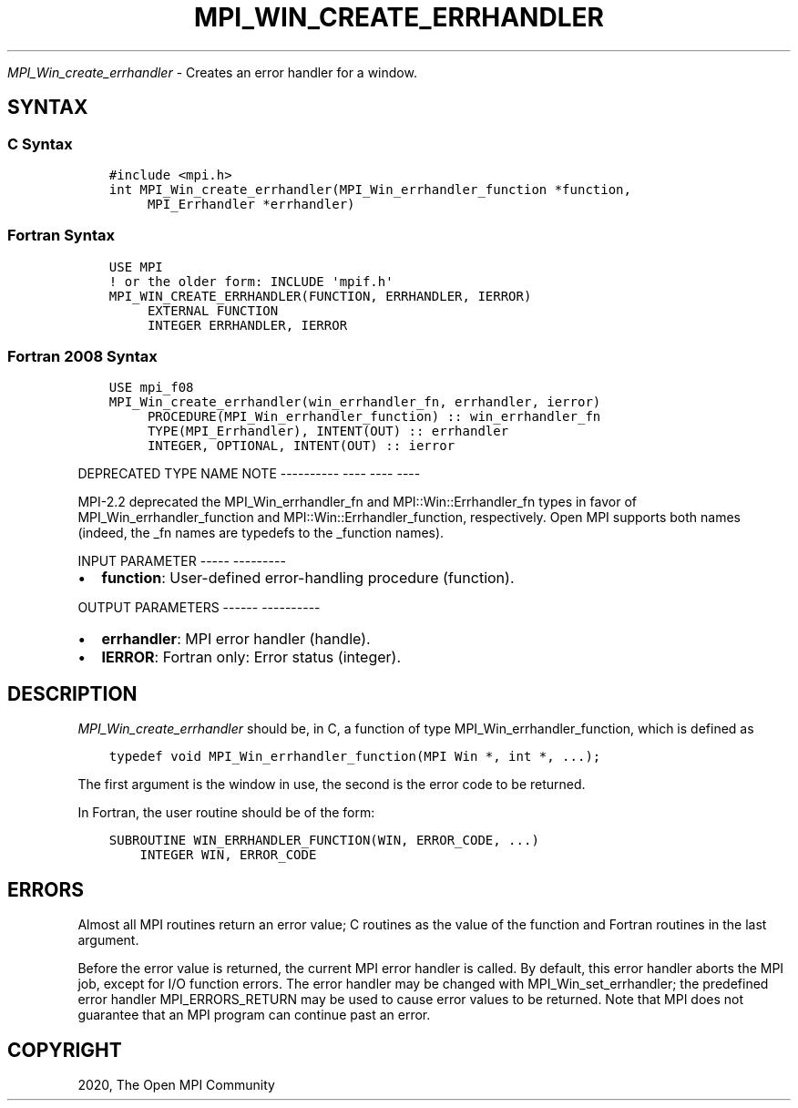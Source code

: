 .\" Man page generated from reStructuredText.
.
.TH "MPI_WIN_CREATE_ERRHANDLER" "3" "Jan 05, 2022" "" "Open MPI"
.
.nr rst2man-indent-level 0
.
.de1 rstReportMargin
\\$1 \\n[an-margin]
level \\n[rst2man-indent-level]
level margin: \\n[rst2man-indent\\n[rst2man-indent-level]]
-
\\n[rst2man-indent0]
\\n[rst2man-indent1]
\\n[rst2man-indent2]
..
.de1 INDENT
.\" .rstReportMargin pre:
. RS \\$1
. nr rst2man-indent\\n[rst2man-indent-level] \\n[an-margin]
. nr rst2man-indent-level +1
.\" .rstReportMargin post:
..
.de UNINDENT
. RE
.\" indent \\n[an-margin]
.\" old: \\n[rst2man-indent\\n[rst2man-indent-level]]
.nr rst2man-indent-level -1
.\" new: \\n[rst2man-indent\\n[rst2man-indent-level]]
.in \\n[rst2man-indent\\n[rst2man-indent-level]]u
..
.sp
\fI\%MPI_Win_create_errhandler\fP \- Creates an error handler for a window.
.SH SYNTAX
.SS C Syntax
.INDENT 0.0
.INDENT 3.5
.sp
.nf
.ft C
#include <mpi.h>
int MPI_Win_create_errhandler(MPI_Win_errhandler_function *function,
     MPI_Errhandler *errhandler)
.ft P
.fi
.UNINDENT
.UNINDENT
.SS Fortran Syntax
.INDENT 0.0
.INDENT 3.5
.sp
.nf
.ft C
USE MPI
! or the older form: INCLUDE \(aqmpif.h\(aq
MPI_WIN_CREATE_ERRHANDLER(FUNCTION, ERRHANDLER, IERROR)
     EXTERNAL FUNCTION
     INTEGER ERRHANDLER, IERROR
.ft P
.fi
.UNINDENT
.UNINDENT
.SS Fortran 2008 Syntax
.INDENT 0.0
.INDENT 3.5
.sp
.nf
.ft C
USE mpi_f08
MPI_Win_create_errhandler(win_errhandler_fn, errhandler, ierror)
     PROCEDURE(MPI_Win_errhandler_function) :: win_errhandler_fn
     TYPE(MPI_Errhandler), INTENT(OUT) :: errhandler
     INTEGER, OPTIONAL, INTENT(OUT) :: ierror
.ft P
.fi
.UNINDENT
.UNINDENT
.sp
DEPRECATED TYPE NAME NOTE
\-\-\-\-\-\-\-\-\-\- \-\-\-\- \-\-\-\- \-\-\-\-
.sp
MPI\-2.2 deprecated the MPI_Win_errhandler_fn and MPI::Win::Errhandler_fn
types in favor of MPI_Win_errhandler_function and
MPI::Win::Errhandler_function, respectively. Open MPI supports both
names (indeed, the _fn names are typedefs to the _function names).
.sp
INPUT PARAMETER
\-\-\-\-\- \-\-\-\-\-\-\-\-\-
.INDENT 0.0
.IP \(bu 2
\fBfunction\fP: User\-defined error\-handling procedure (function).
.UNINDENT
.sp
OUTPUT PARAMETERS
\-\-\-\-\-\- \-\-\-\-\-\-\-\-\-\-
.INDENT 0.0
.IP \(bu 2
\fBerrhandler\fP: MPI error handler (handle).
.IP \(bu 2
\fBIERROR\fP: Fortran only: Error status (integer).
.UNINDENT
.SH DESCRIPTION
.sp
\fI\%MPI_Win_create_errhandler\fP should be, in C, a function of type
MPI_Win_errhandler_function, which is defined as
.INDENT 0.0
.INDENT 3.5
.sp
.nf
.ft C
typedef void MPI_Win_errhandler_function(MPI Win *, int *, ...);
.ft P
.fi
.UNINDENT
.UNINDENT
.sp
The first argument is the window in use, the second is the error code to
be returned.
.sp
In Fortran, the user routine should be of the form:
.INDENT 0.0
.INDENT 3.5
.sp
.nf
.ft C
SUBROUTINE WIN_ERRHANDLER_FUNCTION(WIN, ERROR_CODE, ...)
    INTEGER WIN, ERROR_CODE
.ft P
.fi
.UNINDENT
.UNINDENT
.SH ERRORS
.sp
Almost all MPI routines return an error value; C routines as the value
of the function and Fortran routines in the last argument.
.sp
Before the error value is returned, the current MPI error handler is
called. By default, this error handler aborts the MPI job, except for
I/O function errors. The error handler may be changed with
MPI_Win_set_errhandler; the predefined error handler MPI_ERRORS_RETURN
may be used to cause error values to be returned. Note that MPI does not
guarantee that an MPI program can continue past an error.
.SH COPYRIGHT
2020, The Open MPI Community
.\" Generated by docutils manpage writer.
.
